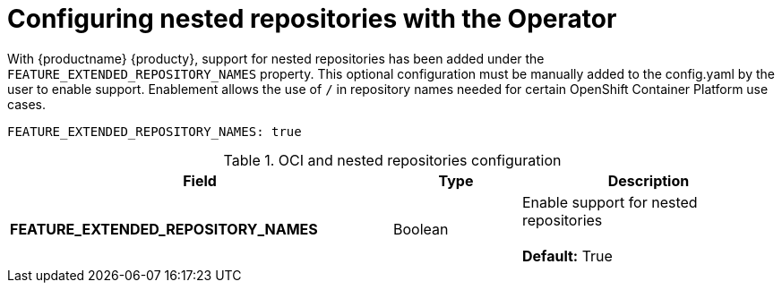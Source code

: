 [[config-fields-nested-repositories]]
= Configuring nested repositories with the Operator

With {productname} {producty}, support for nested repositories has been added under the `FEATURE_EXTENDED_REPOSITORY_NAMES` property. This optional configuration must be manually added to the config.yaml by the user to enable support. Enablement allows the use of `/` in repository names needed for certain OpenShift Container Platform use cases.

[source,yaml]
----
FEATURE_EXTENDED_REPOSITORY_NAMES: true
----

.OCI and nested repositories configuration
[cols="3a,1a,2a",options="header"]
|===
| Field | Type | Description
| **FEATURE_EXTENDED_REPOSITORY_NAMES** | Boolean | Enable support for nested repositories + 
 + 
**Default:** True

|===
